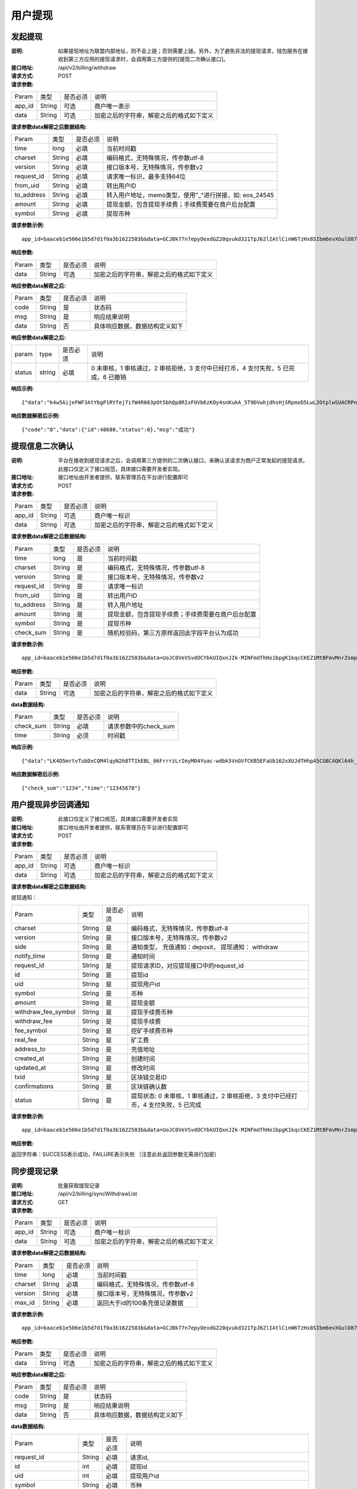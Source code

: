 用户提现
======================


发起提现
------------

:说明: 如果提现地址为联盟内部地址，则不会上链；否则需要上链。另外，为了避免非法的提现请求，钱包服务在接收到第三方应用的提现请求时，会调用第三方提供的[提现二次确认接口]。
:接口地址: /api/v2/billing/withdraw
:请求方式: POST
:请求参数:

========= ========== ============= ===================================================
Param	    类型        是否必须       说明
app_id	  String	   可选	          商户唯一表示
data      String	   可选	          加密之后的字符串，解密之后的格式如下定义
========= ========== ============= ===================================================

:请求参数data解密之后数据结构:

============ ======= ============= ===========================================================
Param        类型     是否必须        说明
time         long    必填	          当前时间戳
charset      String  必填           编码格式，无特殊情况，传参数utf-8
version      String  必填           接口版本号，无特殊情况，传参数v2
request_id   String  必填           请求唯一标识，最多支持64位
from_uid     String  必填           转出用户ID
to_address   String  必填           转入用户地址，memo类型，使用"_"进行拼接，如: eos_24545
amount       String  必填           提现金额，包含提现手续费；手续费需要在商户后台配置
symbol       String  必填           提现币种
============ ======= ============= ===========================================================


:请求参数示例:

::

	app_id=baaceb1e506e1b5d7d1f0a3b1622583b&data=GCJBk77n7epyOexdGZ20qvukd321TpJ62lIAtlCinW6TzHx8SIbm6evXGulO87UgLTzIWCtgupgeLJKDdZmC7msuPNBGK--Ec27WZXjuhI0gNWXcOVk5RW_VRVcyfJ1Ml-DMW8XVxZRgA2U1bt9BztiyfryzMGj8_jl1IXd5sOQfPYXulCdm70WyTJpjsDkuMSov6QUmOn-C_-HUoZ7s715EMeZ60D09uUsF0i6mKLhFZTEQZPGPeJITYSJNddAw7nvqvX2KzNc6YUeCQhEmU1Dfxp65W4e3SVOgpd_2Q-dLN1MpOlkUKwbmbpb-gEh_s68yl7ox6WSgKfCK4i_uvA



:响应参数:


========= ========== ============= ===================================================
Param	    类型        是否必须       说明
data      String     可选           加密之后的字符串，解密之后的格式如下定义
========= ========== ============= ===================================================


:响应参数data解密之后:

========= ========== ============= ===================================================
Param	    类型        是否必须        说明
code	    String     是	           状态码
msg       String     是             响应结果说明
data      String     否             具体响应数据，数据结构定义如下
========= ========== ============= ===================================================



:响应参数data解密之后:

============== ======= ======== ===========================================================================
param          type    是否必须   说明
status         string  必填      0 未审核，1 审核通过，2 审核拒绝，3 支付中已经打币，4 支付失败，5 已完成，6 已撤销
============== ======= ======== ===========================================================================


:响应示例:

::

	{"data":"k4w5AijeFWF3AtYbgP1RYfej7ifW4R663pOt5bhQp8RIxFUVb6zKOy4snKukA_5T9DVwhjdhsHjSRpmxD5LwL2OtplwSUACRPnW39ANypjO5YeMJTpiY9_7jofZWYzAMB4gdkrAI3DAbvkjCFUKQIXfAGMl25sp05mdBZgfY1oEtveSyislYOwaLM3SfN_2bFvrKy7E2V0AkZhrYImKiCzmDZvE-i93cePVQ4ODiuusHgk1vH5QgvPv62Sh-xxQPb4TsWj2G_RBoo9dFlg4zbWOdb9z6SVzR86ouxKOX_RhE4vWsReVD4ukdsW8eO7SVCI74qc61hIS12X6u-Hv40g"}

:响应数据解密后示例:


::

	{"code":"0","data":{"id":48680,"status":0},"msg":"成功"}





提现信息二次确认
------------------------

:说明:  平台在接收到提现请求之后，会调用第三方提供的二次确认接口，来确认该请求为商户正常发起的提现请求。此接口仅定义了接口规范，具体接口需要开发者实现。
:接口地址: 接口地址由开发者提供，联系管理员在平台进行配置即可
:请求方式: POST
:请求参数:


========= ========== ============= ===================================================
Param	    类型        是否必须       说明
app_id	  String	   可选	          商户唯一标识
data      String	   可选	          加密之后的字符串，解密之后的格式如下定义
========= ========== ============= ===================================================

:请求参数data解密之后数据结构:

============== ========== ============= ===================================================
Param          类型        是否必须        说明
time	         long	       是            当前时间戳
charset        String      是            编码格式，无特殊情况，传参数utf-8
version        String      是            接口版本号，无特殊情况，传参数v2
request_id     String      是            请求唯一标识
from_uid       String      是            转出用户ID
to_address     String      是            转入用户地址
amount         String      是            提现金额，包含提现手续费；手续费需要在商户后台配置
symbol         String      是            提现币种
check_sum      String      是            随机校验码，第三方原样返回此字段平台认为成功
============== ========== ============= ===================================================


:请求参数示例:

::

  app_id=baaceb1e506e1b5d7d1f0a3b1622583b&data=UoJC0VeVSvdOCYbkUIQxnJ2k-MINFmdfhHo1bpgK1kqcCKEZ1MtBFmvMnrZsmpQKVyNbFyBmLHzOk_T5FTxKA0VROneKR4wyK0G6HPQM6pDeSz2BPwwaw-2uiBSiPeQEwOabWl0MLyoJyj1g4VLcBgazCYeD5YPJXFOzjAEgkhfbMEcoS1to_ooISnIMeQvhj8g3I3m5k519eJ9KWOv5R3_EGMaI-yLlCB5CIVd4byjnBxDJxsRMR7yuEhIjfvsy49MgglSTrddCFu3ZHNwGlv_DzTJIMhJHRV7z4x8YQV2atP-BBgY9eozPa0JIkjBctdqigvzJs5nsbl76wL5Gv5-icGv4qtOF0w11t0oPi051Y7fiuPJ20BK6GAPEu_HroTvcWh-3vh2_U03Donv306HMvC-vXrQH18TGVqjtOlVhQW_wg4PF9fjMgNCsk3k57vzVfuRruurLv6-FD6HRvoUe4WfgSAi-jMRpuwXC8mL44r-dLDfo4wUdrjEk8tkjSZea8O066bJeVVUU3rD7qqL32Uf-3Bkcy26jsHLf-QK8oYi2xjddd2PSoHnpSIbRdDYrYLdO_zUFZudg4FBHFzQ6sSLesS_jA63xJZS1xk6EjejaSpID3r-7YXDQtM3y5O1TG3URmF5sVbWL5iekubN2jEjkQ2QdV4hz0sBdmlx8GrPUWSnbtLMV7zcxAhyodzIeWeeZCKeu1AF903YJvKZls8eKMEvd__PYSnnRtXVxNUvFFo-GL3sOtDAAhjKdLLSWCVGqDQsKSrORffejbDeHVGsmtFxPC5kvKHLbJvAW6QDzpG8hqmZLrtjxvTmcVMt1_hn9-VSi-qFW8xPorYmF5Hw1G5nZca7NK5k2Qs6xieNgw34Sps-tj38WxhXacRwlEp1Yt3Jj3BlMlxCD9VWxWO17Yvj3MmJTNgf-d22PvPV_mZrJaqjm6BSfuz9DVYVjsIuZF_eOgMaVTm31FFuFZvPF9G_lhC4CQ0Zb5KfpYx0NMJjGfBPtxZ3MsF8H


:响应参数:

========= ========== ============= ===================================================
Param	    类型        是否必须       说明
data      String     可选           加密之后的字符串，解密之后的格式如下定义
========= ========== ============= ===================================================

:data数据结构:

=============== ========= ========== ====================================================
Param            类型       是否必须   说明
check_sum        String    必填       请求参数中的check_sum
time             String    必须       时间戳
=============== ========= ========== ====================================================

:响应示例:


::

  {"data":"LK4D5mrtvTubDxCQM4lqyN2h8TTIkEBL_06FrrrzLrImyMO4Yuac-wdbk5VnGVfCKB5EFaUb162xXUJdTHhpA5CGBCAQKl64h_Dt10C-H8KIoap9dZI90qE4f-mAMAyjF1QzKXJ-f-R_3J3bRGqfHFBRXebh08R8MdRDssniopVOhsFUs4gBxUensKas3_ta15eFIqXPjIgJWfYQCD2DUi1gaKgmN-5Q_tgt-qXp5Y2uh3yfM4g4k71Ahyel3G8S_AktbWl2G9wU3cri3ZVQEo0faIpkX_CKsk9V1YoY5yRopvJbxNtkG9lBFxKnureAQo0KP3f1tsIMOzgcyEXPnA"}

:响应数据解密后示例:

::

  {"check_sum":"1234","time":"12345678"}




用户提现异步回调通知
------------------------

:说明: 此接口仅定义了接口规范，具体接口需要开发者实现
:接口地址: 接口地址由开发者提供，联系管理员在平台进行配置即可
:请求方式: POST
:请求参数:


========= ========== ============= ===================================================
Param	    类型        是否必须       说明
app_id	  String	   可选	          商户唯一标识
data      String	   可选	          加密之后的字符串，解密之后的格式如下定义
========= ========== ============= ===================================================


:请求参数data解密之后数据结构:

提现通知：

===================== ========== ============= ==========================================================================================
Param	                 类型        是否必须       说明
charset                String      是           编码格式，无特殊情况，传参数utf-8
version                String      是           接口版本号，无特殊情况，传参数v2
side                   String      是           通知类型， 充值通知：deposit， 提现通知： withdraw
notify_time            String      是           通知时间
request_id             String      是           提现请求ID，对应提现接口中的request_id
id                     String      是           提现id
uid                    String      是           提现用户id
symbol                 String      是           币种
amount                 String      是           提现金额
withdraw_fee_symbol    String      是           提现手续费币种
withdraw_fee           String      是           提现手续费
fee_symbol             String      是           挖矿手续费币种
real_fee               String      是           矿工费
address_to             String      是           充值地址
created_at             String      是           创建时间
updated_at             String      是           修改时间
txid                   String      是           区块链交易ID
confirmations          String      是           区块链确认数
status                 String      是           提现状态: 0 未审核，1 审核通过，2 审核拒绝，3 支付中已经打币，4 支付失败，5 已完成
===================== ========== ============= ==========================================================================================


:请求参数示例:

::

  app_id=baaceb1e506e1b5d7d1f0a3b1622583b&data=UoJC0VeVSvdOCYbkUIQxnJ2k-MINFmdfhHo1bpgK1kqcCKEZ1MtBFmvMnrZsmpQKVyNbFyBmLHzOk_T5FTxKA0VROneKR4wyK0G6HPQM6pDeSz2BPwwaw-2uiBSiPeQEwOabWl0MLyoJyj1g4VLcBgazCYeD5YPJXFOzjAEgkhfbMEcoS1to_ooISnIMeQvhj8g3I3m5k519eJ9KWOv5R3_EGMaI-yLlCB5CIVd4byjnBxDJxsRMR7yuEhIjfvsy49MgglSTrddCFu3ZHNwGlv_DzTJIMhJHRV7z4x8YQV2atP-BBgY9eozPa0JIkjBctdqigvzJs5nsbl76wL5Gv5-icGv4qtOF0w11t0oPi051Y7fiuPJ20BK6GAPEu_HroTvcWh-3vh2_U03Donv306HMvC-vXrQH18TGVqjtOlVhQW_wg4PF9fjMgNCsk3k57vzVfuRruurLv6-FD6HRvoUe4WfgSAi-jMRpuwXC8mL44r-dLDfo4wUdrjEk8tkjSZea8O066bJeVVUU3rD7qqL32Uf-3Bkcy26jsHLf-QK8oYi2xjddd2PSoHnpSIbRdDYrYLdO_zUFZudg4FBHFzQ6sSLesS_jA63xJZS1xk6EjejaSpID3r-7YXDQtM3y5O1TG3URmF5sVbWL5iekubN2jEjkQ2QdV4hz0sBdmlx8GrPUWSnbtLMV7zcxAhyodzIeWeeZCKeu1AF903YJvKZls8eKMEvd__PYSnnRtXVxNUvFFo-GL3sOtDAAhjKdLLSWCVGqDQsKSrORffejbDeHVGsmtFxPC5kvKHLbJvAW6QDzpG8hqmZLrtjxvTmcVMt1_hn9-VSi-qFW8xPorYmF5Hw1G5nZca7NK5k2Qs6xieNgw34Sps-tj38WxhXacRwlEp1Yt3Jj3BlMlxCD9VWxWO17Yvj3MmJTNgf-d22PvPV_mZrJaqjm6BSfuz9DVYVjsIuZF_eOgMaVTm31FFuFZvPF9G_lhC4CQ0Zb5KfpYx0NMJjGfBPtxZ3MsF8H


:响应参数:

返回字符串：SUCCESS表示成功，FAILURE表示失败 （注意此处返回参数无需进行加密）





同步提现记录
------------------------

:说明: 批量获取提现记录
:接口地址: /api/v2/billing/syncWithdrawList
:请求方式: GET
:请求参数:

========= ========== ============= ===================================================
Param	    类型        是否必须       说明
app_id	  String	   可选	          商户唯一标识
data      String	   可选	          加密之后的字符串，解密之后的格式如下定义
========= ========== ============= ===================================================

:请求参数data解密之后数据结构:

========= ======= ========== ===================================================
Param     类型     是否必须    说明
time      long    必填	      当前时间戳
charset   String  必填        编码格式，无特殊情况，传参数utf-8
version   String  必填        接口版本号，无特殊情况，传参数v2
max_id    String   必填	      返回大于id的100条充值记录数据
========= ======= ========== ===================================================


:请求参数示例:

::

	app_id=baaceb1e506e1b5d7d1f0a3b1622583b&data=GCJBk77n7epyOexdGZ20qvukd321TpJ62lIAtlCinW6TzHx8SIbm6evXGulO87UgLTzIWCtgupgeLJKDdZmC7msuPNBGK--Ec27WZXjuhI0gNWXcOVk5RW_VRVcyfJ1Ml-DMW8XVxZRgA2U1bt9BztiyfryzMGj8_jl1IXd5sOQfPYXulCdm70WyTJpjsDkuMSov6QUmOn-C_-HUoZ7s715EMeZ60D09uUsF0i6mKLhFZTEQZPGPeJITYSJNddAw7nvqvX2KzNc6YUeCQhEmU1Dfxp65W4e3SVOgpd_2Q-dLN1MpOlkUKwbmbpb-gEh_s68yl7ox6WSgKfCK4i_uvA


:响应参数:

========= ========== ============= ===================================================
Param	    类型        是否必须       说明
data      String     可选           加密之后的字符串，解密之后的格式如下定义
========= ========== ============= ===================================================


:响应参数data解密之后:

========= ========== ============= ===================================================
Param	    类型        是否必须        说明
code	    String     是	           状态码
msg       String     是             响应结果说明
data      String     否             具体响应数据，数据结构定义如下
========= ========== ============= ===================================================


:data数据结构:

===================== ========= ========== =============================================================================================================
Param                 类型        是否必须   说明
request_id            String     必填       请求id,
id                    int        必填       提现id
uid                   int        必填       提现用户id
symbol                String     必填       币种
amount                String     必填       提现金额
withdraw_fee_symbol   String     必填       提现手续费币种
withdraw_fee          String     必填       提现手续费
fee_symbol            String     必填       挖矿手续费币种
real_fee              String     必填       矿工费
created_at            Long       必填       创建时间
updated_at            Long       必填       修改时间
address_from          String     必填       来源地址
address_to            String     必填       到账地址
txid                  String     必填       区块链交易ID
confirmations         int        必填       区块链确认数
saas_status           int        必填       平台审核状态:0 未审核，1 已审核，2 审核拒绝
company_status        int        必填       商户审核状态:0 未审核，1 已审核，2 审核拒绝
status                int        必填       提现状态: 0 未审核，1 审核通过，2 审核拒绝，3 支付中已经打币，4 支付失败，5 已完成，6 已撤销
===================== ========= ========== =============================================================================================================


:响应示例:

::

	{"data":"LK4D5mrtvTubDxCQM4lqyN2h8TTIkEBL_06FrrrzLrImyMO4Yuac-wdbk5VnGVfCKB5EFaUb162xXUJdTHhpA5CGBCAQKl64h_Dt10C-H8KIoap9dZI90qE4f-mAMAyjF1QzKXJ-f-R_3J3bRGqfHFBRXebh08R8MdRDssniopVOhsFUs4gBxUensKas3_ta15eFIqXPjIgJWfYQCD2DUi1gaKgmN-5Q_tgt-qXp5Y2uh3yfM4g4k71Ahyel3G8S_AktbWl2G9wU3cri3ZVQEo0faIpkX_CKsk9V1YoY5yRopvJbxNtkG9lBFxKnureAQo0KP3f1tsIMOzgcyEXPnA"}

:响应数据解密后示例:

::

	{
	    "code":"0",
	    "data":[
	        {
	            "withdraw_fee":"0.4",
	            "symbol":"LTC",
	            "amount":"10",
	            "real_fee":"0",
	            "fee":"0",
	            "address_to":"LhFrA5ZJL15UdRV1uEfFxfdqWJUbBhXpRk1",
	            "created_at":1551429063000,
	            "txid":"",
	            "confirmations":0,
	            "address_from":"",
	            "uid":10739,
	            "withdraw_fee_symbol":"ETH",
	            "fee_symbol":"LTC",
	            "saas_status":0,
	            "updated_at":1551429063000,
	            "company_status":0,
	            "id":48393,
	            "request_id":"123",
	            "status":0
	        }
	    ],
	    "msg":"成功"
	}





批量获取提现记录
------------------------

:说明: 批量获取提现记录
:接口地址: /api/v2/billing/withdrawList
:请求方式: GET
:请求参数:

========= ========== ============= ===================================================
Param	    类型        是否必须       说明
app_id	  String	   可选	          商户唯一标识
data      String	   可选	          加密之后的字符串，解密之后的格式如下定义
========= ========== ============= ===================================================

:请求参数data解密之后数据结构:

========= ========== ============= ===================================================
Param	    类型        是否必须        说明
time	    long	     必填	          当前时间戳
charset   String     必填            编码格式，无特殊情况，传参数utf-8
version   String     必填           接口版本号，无特殊情况，传参数v2
ids       String	   必填	          多个request_id使用逗号隔开，最多100个request_id
========= ========== ============= ===================================================


:请求参数示例:

::

	app_id=baaceb1e506e1b5d7d1f0a3b1622583b&data=GCJBk77n7epyOexdGZ20qvukd321TpJ62lIAtlCinW6TzHx8SIbm6evXGulO87UgLTzIWCtgupgeLJKDdZmC7msuPNBGK--Ec27WZXjuhI0gNWXcOVk5RW_VRVcyfJ1Ml-DMW8XVxZRgA2U1bt9BztiyfryzMGj8_jl1IXd5sOQfPYXulCdm70WyTJpjsDkuMSov6QUmOn-C_-HUoZ7s715EMeZ60D09uUsF0i6mKLhFZTEQZPGPeJITYSJNddAw7nvqvX2KzNc6YUeCQhEmU1Dfxp65W4e3SVOgpd_2Q-dLN1MpOlkUKwbmbpb-gEh_s68yl7ox6WSgKfCK4i_uvA


:响应参数:


========= ========== ============= ===================================================
Param	    类型        是否必须       说明
data      String     可选           加密之后的字符串，解密之后的格式如下定义
========= ========== ============= ===================================================


:响应参数data解密之后:

========= ========== ============= ===================================================
Param	    类型        是否必须        说明
code	    String     是	           状态码
msg       String     是             响应结果说明
data      String     否             具体响应数据，数据结构定义如下
========= ========== ============= ===================================================

:data数据结构:

===================== ========= ========== ======================================================================================================
Param                 类型        是否必须     说明
request_id            String     必填        请求id
id                    int        必填        提现id
uid                   int        必填        提现用户id
symbol                String     必填        币种
amount                String     必填        提现金额
withdraw_fee_symbol   String     必填        提现手续费币种
withdraw_fee          String     必填        提现手续费
fee_symbol            String     必填        挖矿手续费币种
real_fee              String     必填        矿工费
created_at            Long       必填        创建时间,
updated_at            Long       必填        修改时间
address_from          String     必填        来源地址
address_to            String     必填        到账地址
txid                  String     必填        区块链交易ID
confirmations         int        必填        区块链确认数
saas_status           int        必填        平台审核状态
company_status        int        必填        商户审核状态
status                int        必填        提现状态: 0 未审核，1 审核通过，2 审核拒绝，3 支付中已经打币，4 支付失败，5 已完成，6 已撤销
===================== ========= ========== ======================================================================================================


:响应示例:

::

	{"data":"LK4D5mrtvTubDxCQM4lqyN2h8TTIkEBL_06FrrrzLrImyMO4Yuac-wdbk5VnGVfCKB5EFaUb162xXUJdTHhpA5CGBCAQKl64h_Dt10C-H8KIoap9dZI90qE4f-mAMAyjF1QzKXJ-f-R_3J3bRGqfHFBRXebh08R8MdRDssniopVOhsFUs4gBxUensKas3_ta15eFIqXPjIgJWfYQCD2DUi1gaKgmN-5Q_tgt-qXp5Y2uh3yfM4g4k71Ahyel3G8S_AktbWl2G9wU3cri3ZVQEo0faIpkX_CKsk9V1YoY5yRopvJbxNtkG9lBFxKnureAQo0KP3f1tsIMOzgcyEXPnA"}

:响应数据解密后示例:

::

	{
	    "code":"0",
	    "data":[
	        {
	            "withdraw_fee":"0.4",
	            "symbol":"LTC",
	            "amount":"10",
	            "real_fee":"0",
	            "fee":"0",
	            "address_to":"LhFrA5ZJL15UdRV1uEfFxfdqWJUbBhXpRk1",
	            "created_at":1551429063000,
	            "txid":"",
	            "confirmations":0,
	            "address_from":"",
	            "uid":10739,
	            "withdraw_fee_symbol":"ETH",
	            "fee_symbol":"LTC",
	            "saas_status":0,
	            "updated_at":1551429063000,
	            "company_status":0,
	            "id":48393,
	            "request_id":"123",
	            "status":0
	        }
	    ],
	    "msg":"成功"
	}
